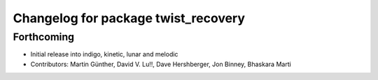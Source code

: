 ^^^^^^^^^^^^^^^^^^^^^^^^^^^^^^^^^^^^
Changelog for package twist_recovery
^^^^^^^^^^^^^^^^^^^^^^^^^^^^^^^^^^^^

Forthcoming
-----------
* Initial release into indigo, kinetic, lunar and melodic
* Contributors: Martin Günther, David V. Lu!!, Dave Hershberger, Jon Binney, Bhaskara Marti
